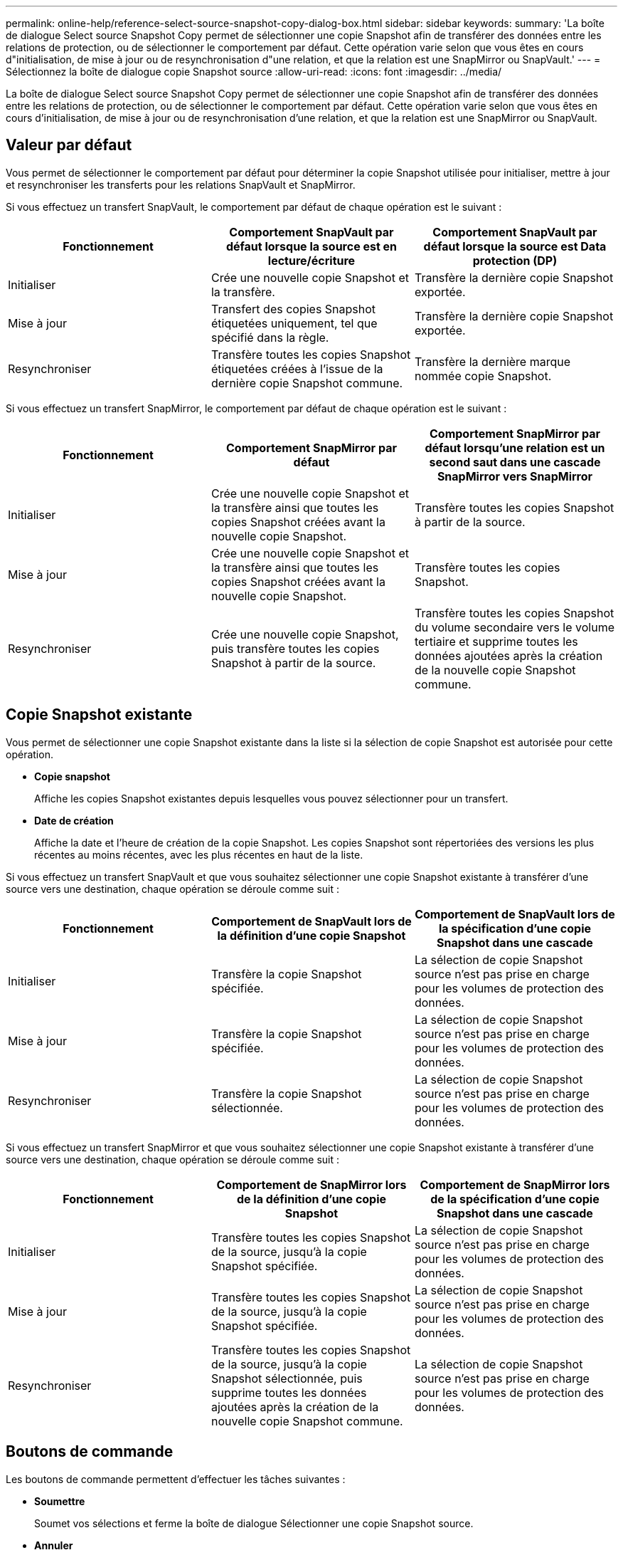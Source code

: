 ---
permalink: online-help/reference-select-source-snapshot-copy-dialog-box.html 
sidebar: sidebar 
keywords:  
summary: 'La boîte de dialogue Select source Snapshot Copy permet de sélectionner une copie Snapshot afin de transférer des données entre les relations de protection, ou de sélectionner le comportement par défaut. Cette opération varie selon que vous êtes en cours d"initialisation, de mise à jour ou de resynchronisation d"une relation, et que la relation est une SnapMirror ou SnapVault.' 
---
= Sélectionnez la boîte de dialogue copie Snapshot source
:allow-uri-read: 
:icons: font
:imagesdir: ../media/


[role="lead"]
La boîte de dialogue Select source Snapshot Copy permet de sélectionner une copie Snapshot afin de transférer des données entre les relations de protection, ou de sélectionner le comportement par défaut. Cette opération varie selon que vous êtes en cours d'initialisation, de mise à jour ou de resynchronisation d'une relation, et que la relation est une SnapMirror ou SnapVault.



== Valeur par défaut

Vous permet de sélectionner le comportement par défaut pour déterminer la copie Snapshot utilisée pour initialiser, mettre à jour et resynchroniser les transferts pour les relations SnapVault et SnapMirror.

Si vous effectuez un transfert SnapVault, le comportement par défaut de chaque opération est le suivant :

[cols="3*"]
|===
| Fonctionnement | Comportement SnapVault par défaut lorsque la source est en lecture/écriture | Comportement SnapVault par défaut lorsque la source est Data protection (DP) 


 a| 
Initialiser
 a| 
Crée une nouvelle copie Snapshot et la transfère.
 a| 
Transfère la dernière copie Snapshot exportée.



 a| 
Mise à jour
 a| 
Transfert des copies Snapshot étiquetées uniquement, tel que spécifié dans la règle.
 a| 
Transfère la dernière copie Snapshot exportée.



 a| 
Resynchroniser
 a| 
Transfère toutes les copies Snapshot étiquetées créées à l'issue de la dernière copie Snapshot commune.
 a| 
Transfère la dernière marque nommée copie Snapshot.

|===
Si vous effectuez un transfert SnapMirror, le comportement par défaut de chaque opération est le suivant :

[cols="3*"]
|===
| Fonctionnement | Comportement SnapMirror par défaut | Comportement SnapMirror par défaut lorsqu'une relation est un second saut dans une cascade SnapMirror vers SnapMirror 


 a| 
Initialiser
 a| 
Crée une nouvelle copie Snapshot et la transfère ainsi que toutes les copies Snapshot créées avant la nouvelle copie Snapshot.
 a| 
Transfère toutes les copies Snapshot à partir de la source.



 a| 
Mise à jour
 a| 
Crée une nouvelle copie Snapshot et la transfère ainsi que toutes les copies Snapshot créées avant la nouvelle copie Snapshot.
 a| 
Transfère toutes les copies Snapshot.



 a| 
Resynchroniser
 a| 
Crée une nouvelle copie Snapshot, puis transfère toutes les copies Snapshot à partir de la source.
 a| 
Transfère toutes les copies Snapshot du volume secondaire vers le volume tertiaire et supprime toutes les données ajoutées après la création de la nouvelle copie Snapshot commune.

|===


== Copie Snapshot existante

Vous permet de sélectionner une copie Snapshot existante dans la liste si la sélection de copie Snapshot est autorisée pour cette opération.

* *Copie snapshot*
+
Affiche les copies Snapshot existantes depuis lesquelles vous pouvez sélectionner pour un transfert.

* *Date de création*
+
Affiche la date et l'heure de création de la copie Snapshot. Les copies Snapshot sont répertoriées des versions les plus récentes au moins récentes, avec les plus récentes en haut de la liste.



Si vous effectuez un transfert SnapVault et que vous souhaitez sélectionner une copie Snapshot existante à transférer d'une source vers une destination, chaque opération se déroule comme suit :

[cols="3*"]
|===
| Fonctionnement | Comportement de SnapVault lors de la définition d'une copie Snapshot | Comportement de SnapVault lors de la spécification d'une copie Snapshot dans une cascade 


 a| 
Initialiser
 a| 
Transfère la copie Snapshot spécifiée.
 a| 
La sélection de copie Snapshot source n'est pas prise en charge pour les volumes de protection des données.



 a| 
Mise à jour
 a| 
Transfère la copie Snapshot spécifiée.
 a| 
La sélection de copie Snapshot source n'est pas prise en charge pour les volumes de protection des données.



 a| 
Resynchroniser
 a| 
Transfère la copie Snapshot sélectionnée.
 a| 
La sélection de copie Snapshot source n'est pas prise en charge pour les volumes de protection des données.

|===
Si vous effectuez un transfert SnapMirror et que vous souhaitez sélectionner une copie Snapshot existante à transférer d'une source vers une destination, chaque opération se déroule comme suit :

[cols="3*"]
|===
| Fonctionnement | Comportement de SnapMirror lors de la définition d'une copie Snapshot | Comportement de SnapMirror lors de la spécification d'une copie Snapshot dans une cascade 


 a| 
Initialiser
 a| 
Transfère toutes les copies Snapshot de la source, jusqu'à la copie Snapshot spécifiée.
 a| 
La sélection de copie Snapshot source n'est pas prise en charge pour les volumes de protection des données.



 a| 
Mise à jour
 a| 
Transfère toutes les copies Snapshot de la source, jusqu'à la copie Snapshot spécifiée.
 a| 
La sélection de copie Snapshot source n'est pas prise en charge pour les volumes de protection des données.



 a| 
Resynchroniser
 a| 
Transfère toutes les copies Snapshot de la source, jusqu'à la copie Snapshot sélectionnée, puis supprime toutes les données ajoutées après la création de la nouvelle copie Snapshot commune.
 a| 
La sélection de copie Snapshot source n'est pas prise en charge pour les volumes de protection des données.

|===


== Boutons de commande

Les boutons de commande permettent d'effectuer les tâches suivantes :

* *Soumettre*
+
Soumet vos sélections et ferme la boîte de dialogue Sélectionner une copie Snapshot source.

* *Annuler*
+
Supprime vos sélections et ferme la boîte de dialogue Sélectionner une copie Snapshot source.


